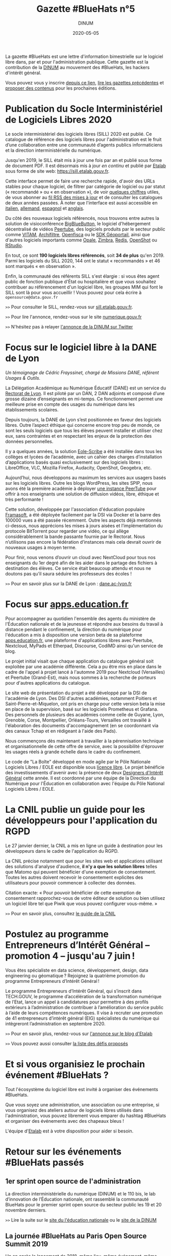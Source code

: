 #+title: Gazette #BlueHats n°5
#+date: 2020-05-05
#+author: DINUM
#+layout: post
#+draft: false

La gazette #BlueHats est une lettre d'information bimestrielle sur le logiciel libre dans, par et pour l'administration publique.  Cette gazette est la contribution de la [[https://www.numerique.gouv.fr/][DINUM]] au mouvement des #BlueHats, les hackers d'intérêt général.

Vous pouvez vous y inscrire [[https://infolettres.etalab.gouv.fr/subscribe/bluehats@mail.etalab.studio][depuis ce lien]], [[https://disic.github.io/gazette-bluehats/][lire les gazettes précédentes]] et [[https://github.com/DISIC/gazette-bluehats/issues/new/choose][proposer des contenus]] pour les prochaines éditions.

* Publication du Socle Interministériel de Logiciels Libres 2020

Le socle interministériel des logiciels libres (SILL) 2020 est publié.  Ce catalogue de référence des logiciels libres pour l'administration est le fruit d’une collaboration entre une communauté d’agents publics informaticiens et la direction interministérielle du numérique.

Jusqu'en 2019, le SILL était mis à jour une fois par an et publié sous forme de document PDF.  Il est désormais mis à jour /en continu/ et publié par [[https://www.etalab.gouv.fr/][Etalab]] sous forme de site web: [[https://sill.etalab.gouv.fr]].

Cette interface permet de faire une recherche rapide, d'avoir des URLs stables pour chaque logiciel, de filtrer par catégorie de logiciel ou par statut (« recommandé » ou « en observation »), de voir [[https://sill.etalab.gouv.fr/fr/stats][quelques chiffres]] utiles, de vous abonner au [[https://sill.etalab.gouv.fr/updates.xml][fil RSS des mises à jour]] et de consulter les catalogues de deux années passées.  À noter que l'interface est aussi accessible en [[https://sill.etalab.gouv.fr/it/software][italien]], [[https://sill.etalab.gouv.fr/de/software][allemand]], [[https://sill.etalab.gouv.fr/es/software][espagnol]] et [[https://sill.etalab.gouv.fr/en/software][anglais]].

Du côté des nouveaux logiciels référencés, nous trouvons entre autres la solution de visioconférence [[https://sill.etalab.gouv.fr/en/software?id=196][BigBlueButton]], le logiciel d'hébergement décentralisé de vidéos [[https://sill.etalab.gouv.fr/en/software?id=197][Peertube]], des logiciels produits par le secteur public comme [[https://sill.etalab.gouv.fr/en/software?id=194][VITAM]], [[https://sill.etalab.gouv.fr/en/software?id=185][Archifiltre]], [[https://sill.etalab.gouv.fr/fr/software?id=200][Openfisca]] ou le [[https://sill.etalab.gouv.fr/fr/software?id=201][SDK Géoportail]], ainsi que d'autres logiciels importants comme [[https://sill.etalab.gouv.fr/fr/software?id=195][Opale]], [[https://sill.etalab.gouv.fr/fr/software?id=202][Zimbra]], [[https://sill.etalab.gouv.fr/en/software?id=184][Redis]], [[https://sill.etalab.gouv.fr/en/software?id=193][OpenShot]] ou [[https://sill.etalab.gouv.fr/en/software?id=182][RStudio]].

En tout, ce sont *190 logiciels libres référencés*, soit *34 de plus* qu'en 2019.  Parmi les logiciels du SILL 2020, 144 ont le statut « recommandés » et 46 sont marqués « en observation ».

Enfin, la communauté des référents SILL s'est élargie : si vous êtes agent public de fonction publique d'État ou hospitalière et que vous souhaitez contribuer au référencement d'un logiciel libre, les groupes MIM qui font le SILL sont là pour vous accueillir !  Vous pouvez pour cela écrire à =opensource@data.gouv.fr=

=>>= Pour consulter le SILL, rendez-vous sur [[https://sill.etalab.gouv.fr][sill.etalab.gouv.fr]].

=>>= Pour lire l'annonce, rendez-vous sur le site [[https://www.numerique.gouv.fr/actualites/socle-interministeriel-des-logiciels-libres-sill-2020/][numerique.gouv.fr]]

=>>= N'hésitez pas à relayer [[https://twitter.com/_DINUM/status/1257606834225102848?s=20][l'annonce de la DINUM sur Twitter]]

* Focus sur le logiciel libre à la DANE de Lyon

/Un témoignage de Cédric Frayssinet, chargé de Missions DANE, référent Usages & Outils./

La Délégation Académique au Numérique Éducatif (DANE) est un service du [[http://dane.ac-lyon.fr][Rectorat de Lyon]]. Il est piloté par un DAN, 2 DAN adjoints et composé d’une grosse dizaine d’enseignants en mi-temps. Ce fonctionnement permet une meilleure prise en compte des usages du numérique dans les établissements scolaires.

Depuis toujours, la DANE de Lyon s’est positionnée en faveur des logiciels libres.  Outre l’aspect éthique qui concerne encore trop peu de monde, ce sont les seuls logiciels que tous les élèves peuvent installer et utiliser chez eux, sans contraintes et en respectant les enjeux de la protection des données personnelles.

Il y a quelques années, la solution [[https://pcll.ac-dijon.fr/eole/][Eole-Scribe]] a été installée dans tous les collèges et lycées de l’académie, avec un cahier des charges d’installation d’applications basés quasi exclusivement sur des logiciels libres : LibreOffice, VLC, Mozilla Firefox, Audacity, OpenShot, Geogebra, etc.

Aujourd’hui, nous développons au maximum les services aux usagers basés sur les logiciels libres. Outre les blogs WordPress, les sites SPIP, nous avons été la première académie à déployer [[https://tube.ac-lyon.fr][une instance PeerTube]] pour offrir à nos enseignants une solution de diffusion vidéos, libre, éthique et très performante !

Cette solution, développée par l'association d'éducation populaire [[https://framasoft.org/fr/][Framasoft]], a été déployée facilement par la DSI via Docker et la barre des 100000 vues a été passée récemment.  Outre les aspects déjà mentionnés ci-dessus, nous apprécions les mises à jours aisées et l’implémentation du protocole BitTorrent pour regarder une vidéo, ce qui allège considérablement la bande passante fournie par le Rectorat.  Nous n’utilisons pas encore la fédération d’instances mais cela devrait ouvrir de nouveaux usages à moyen terme.

Pour finir, nous venons d’ouvrir un cloud avec NextCloud pour tous nos enseignants du 1er degré afin de les aider dans le partage des fichiers à destination des élèves.  Ce service était beaucoup attendu et nous ne doutons pas qu’il saura séduire les professeurs des écoles !

=>>= Pour en savoir plus sur la DANE de Lyon : [[https://dane.ac-lyon.fr][dane.ac-lyon.fr]]

* Focus sur [[https://apps.education.fr][apps.education.fr]]

Pour accompagner au quotidien l'ensemble des agents du ministère de l'Éducation nationale et de la jeunesse et répondre aux besoins du travail à distance pendant le confinement, la direction du numérique pour l'éducation a mis à disposition une version beta de sa plateforme [[https://apps.education.fr][apps.education.fr]], une plateforme d'applications libres avec Peertube, Nextcloud, MyPads et Etherpad, Discourse, CodiMD ainsi qu'un service de blog.

Le projet initial visait que chaque application du catalogue général soit exploitée par une académie différente. Cela a pu être mis en place dans le cadre de l'appel à projet lancé à l'automne 2019 pour Nextcloud (Versailles) et Peertube (Grand-Est), mais nous sommes à la recherche de porteurs pour d'autres applications du catalogue.

Le site web de présentation du projet a été développé par la DSI de l'académie de Lyon.  Des DSI d'autres académies, notamment Poitiers et Saint-Pierre-et-Miquelon, ont pris en charge pour cette version beta la mise en place de la supervision, basé sur les logiciels Prometheus et Grafana.  Des personnels de plusieurs des académies comme celle de Guyane, Lyon, Grenoble, Corse, Montpellier, Orléans-Tours, Versailles ont travaillé à l'élaboration des documents d'accompagnement (en se coordonnant via des canaux Tchap et en rédigeant à l'aide des Pads).

Nous commençons dès maintenant à travailler à la pérennisation technique et organisationnelle de cette offre de service, avec la possibilité d'éprouver les usages réels à grande échelle dans le cadre du confinement.

Le code de "La Boîte" développé en mode agile par le Pôle Nationale Logiciels Libres / EOLE est disponible sous [[https://gitlab.mim-libre.fr/alphabet/laboite][licence libre]].  Le projet bénéficie des investissements d'avenir avec la présence de deux [[https://entrepreneur-interet-general.etalab.gouv.fr/defis/2019/alphabet.html][Designers d'Intérêt Général]] cette année.  Il est coordonné par une équipe de la Direction du Numérique pour l'Éducation en collaboration avec l'équipe du Pôle National Logiciels Libres / EOLE.

* La CNIL publie un guide pour les développeurs pour l'application du RGPD

Le 27 janvier dernier, la CNIL a mis en ligne un guide à destination pour les développeurs dans le cadre de l'application du RGPD.

La CNIL précise notamment que pour les sites web et applications utilisant des solutions d'analyse d'audience, *il n'y a que les solution libres* telles que Matomo qui peuvent bénéficier d'une exemption de consentement. Toutes les autres doivent recevoir le consentement explicites des utilisateurs pour pouvoir commencer à collecter des données.

Citation exacte: « Pour pouvoir bénéficier de cette exemption de consentement rapprochez-vous de votre éditeur de solution ou bien utilisez un logiciel libre tel que Piwik que vous pouvez configurer vous-même. »

=>>= Pour en savoir plus, consultez [[https://www.cnil.fr/fr/mesurer-la-frequentation-de-vos-sites-web-et-de-vos-applications][le guide de la CNIL]]

* Postulez au programme Entrepreneurs d’Intérêt Général – promotion 4 – jusqu'au 7 juin !

Vous êtes spécialiste en data science, développement, design, data engineering ou géomatique ? Rejoignez la quatrième promotion du programme Entrepreneurs d’Intérêt Général !

Le programme Entrepreneurs d’Intérêt Général, qui s’inscrit dans TECH.GOUV, le programme d’accélération de la transformation numérique de l’Etat, lance un appel à candidatures pour permettre à des profils extérieurs à l’administration de contribuer à l’amélioration du service public à l’aide de leurs compétences numériques. Il vise à recruter une promotion de 41 entrepreneurs d’intérêt général (EIG) spécialistes du numérique qui intègreront l’administration en septembre 2020.

=>>= Pour en savoir plus, rendez-vous sur [[https://www.etalab.gouv.fr/du-4-mai-au-7-juin-postulez-au-programme-entrepreneurs-dinteret-general-promotion-4][l'annonce sur le blog d'Etalab]]

=>>= Vous pouvez aussi consulter [[https://entrepreneur-interet-general.etalab.gouv.fr/defis.html][la liste des défis proposés]]

* Et si vous organisiez le prochain événement #BlueHats ?

Tout l'écosystème du logiciel libre est invité à organiser des événements #BlueHats.

Que vous soyez une administration, une association ou une entreprise, si vous organisez des ateliers autour de logiciels libres utilisés dans l'administration, vous pouvez librement vous emparer du hashtag #BlueHats et organiser des événements avec des chapeaux bleus !

L'équipe d'[[https://www.etalab.gouv.fr/accompagnement-logiciels-libres][Etalab]] est à votre disposition pour aider si besoin.

* Retour sur les événements #BlueHats passés

** 1er sprint open source de l'administration

La direction interministérielle du numérique (DINUM) et le 110 bis, le lab d’innovation de l’Éducation nationale, ont rassemblé la communauté BlueHats pour le premier sprint open source du secteur public les 19 et 20 novembre derniers.

=>>= Lire la suite sur le [[https://www.education.gouv.fr/retour-sur-le-premier-sprint-open-source-bluehats-de-l-administration-89270][site du l'éducation nationale]] ou le [[https://www.numerique.gouv.fr/actualites/retour-sur-le-premier-sprint-open-source-bluehats-administration/a][site de la DINUM]]

** La journée #BlueHats au Paris Open Source Summit 2019

Un an après le lancement de 2018, même lieu, même événement, même ferveur : les #BlueHats – les hackers d’intérêt général – se sont réunis en décembre dernier pour une nouvelle journée de rencontres et d’échanges dans le cadre du Paris Open Source Summit, qui l’avait vu naître un an auparavant sous l’impulsion de la DINUM (alors DINSIC).

Salle comble tout au long de la journée : il en fallait bien plus qu’une grève de transports pour décourager les passionnés d’open source dans l’administration ! Les 22 intervenants ont présenté la façon dont ils développent ou utilisent des solutions libres dans leurs administrations.

=>>= Retrouvez l’ensemble des supports de présentation [[https://forum.etalab.gouv.fr/t/journee-bluehats-lors-du-paris-open-source-summit-le-11-decembre-2019/4614][sur le forum d'Etalab]]

* Publication du programme européen Open Source Observatory

Le programme européen Open Source Observatory (OSOR) a publié [[https://joinup.ec.europa.eu/collection/open-source-observatory-osor/document/french-government-launches-house-developed-messaging-service-tchap][une étude de cas sur Tchap]] ainsi que des rapports sur l'[[https://joinup.ec.europa.eu/collection/open-source-observatory-osor/open-source-software-country-intelligence#France][état de l'open source]] dans le secteur public européen.

Le même programme a aussi publié les supports de présentation du webinaire où les représentants des pays ont échangés sur ces rapports, vous pouvez retrouver le résumé du webinaire et un support de synthèse sur le site [[https://joinup.ec.europa.eu/collection/open-source-observatory-osor/news/webinar-open-source-software-policies][joinup.ec.europa.eu]].

=>>= Pour suivre les informations d'OSOR: https://twitter.com/OSOReu

* Revue de presse

- [[https://fsfe.org/news/2020/news-20200424-01.fr.html][Netherlands commits to Free Software by default]] (FSFE, 24 avril 2020)
- [[https://blog.scaleway.com/2020/scaleway-multiplie-les-solutions-cloud-pour-soutenir-la-continuite-des-services-de-letat-dans-la-crise-du-covid-19/][Scaleway multiplie les solutions cloud pour soutenir la continuité des services de l’État dans la crise du COVID-19]] (Scaleway, 2 avril 2020)
- [[https://home.cern/news/news/knowledge-sharing/cern-updates-its-open-hardware-licence][CERN updates its Open Hardware Licence]] (CERN, 12 mars 2020)
- [[https://www.zdnet.fr/blogs/l-esprit-libre/la-commission-europeenne-recommande-a-ses-employes-de-passer-a-signal-39899925.htm][La Commission européenne recommande à ses employés de passer à Signal]] (ZDNET, 29 février 2020)
- [[https://www.zdnet.fr/blogs/l-esprit-libre/les-gendarmes-et-la-justice-utilisateurs-du-logiciel-libre-vlc-39899783.htm][Les gendarmes et la justice, utilisateurs du logiciel libre VLC]] (ZDNET, 26 février 2020)
- [[https://www.numerama.com/tech/607720-la-commission-europeenne-adopte-signal-sauf-pour-les-discussions-tres-sensibles.html][La Commission européenne adopte Signal, sauf pour les discussions très sensibles]] (Numerama, 25 février 2020)
- [[https://www.lemondeinformatique.fr/actualites/lire-l-universite-de-lille-mise-sur-le-collaboratif-open-source-pour-la-mobilite-78081.html][L'Université de Lille mise sur le collaboratif open source pour la mobilité]] (lemondeinformatique.fr, 16 février 2020)
- [[https://www.candidats.fr/post/2020/02/11/municipales-2020-liste-des-signataires-du-pacte-du-logiciel-libre][Municipales 2020 - Liste des signataires du Pacte du Logiciel Libre]] (candidats.fr, 11 février 2020)
- [[https://www.lemondeinformatique.fr/actualites/lire-avec-la-fin-de-windows-7-la-coree-du-sud-va-migrer-sur-linux-78029.html][Avec la fin du support de Windows 7, le gouvernement sud-coréen a élaboré une stratégie pour migrer à grande échelle sur un OS Linux]] (lemondeinformatique.fr, 7 février 2020)
- [[https://www.microlinux.fr/lycee-sous-linux/][Un lycée 100 % sous Linux… ou presque]] (microlinux.fr, 30 janvier 2020)
- [[https://linuxfr.org/news/sambaedu-4-une-solution-de-serveurs-pedagogiques-libres-bases-sur-gnu-linux][SambaÉdu 4, une solution de serveurs pédagogiques libres basés sur GNU/Linux]] (linuxfr.org, 5 janvier 2020)
- [[https://www.ladepeche.fr/2019/12/23/boe-decroche-le-label-territoire-numerique-libre,8622489.php][Boé décroche le Label "Territoire Numérique Libre"]] (ladepeche.fr, 23 décembre 2019)
- [[https://joinup.ec.europa.eu/collection/open-source-observatory-osor/news/french-labour-code-open-source][France to launch the Digital Labour Code open source platform]] (joinup.ec.europa.eu, 20 décembre 2020)
- [[http://www.courrierdesmaires.fr/84800/ladullact-pour-des-logiciels-libres-au-sein-de-la-collectivite/][Travailler avec l’Adullact, pour des logiciels libres au sein de la collectivité]] (courrierdesmaires.fr, 13 décembre 2019)
- [[https://inno3.fr/actualite/conjuguer-open-source-et-science-ouverte-opportunites-et-leviers-daction][Conjuguer open source et science ouverte : opportunités et leviers d’action]] (inno3, 11 décembre 2019)
- [[https://www.channelnews.fr/la-france-leader-de-lopen-source-en-europe-93508][La France leader de l’open source en Europe]] (channelnews.fr, 11 décembre 2019)
- [[https://www.ouvrirlascience.fr/note-dopportunite-sur-la-valorisation-des-logiciels-issus-de-la-recherche/][Note d’opportunité sur la valorisation des logiciels issus de la recherche]] (www.ouvrirlascience.fr, novembre 2019)
- [[https://www.lebigdata.fr/cloud-aws-drogue-douce][Le Cloud AWS est une drogue douce dangereuse selon le ministère de l’Economie]] (www.lebigdata.fr, 15 octobre 2019)
